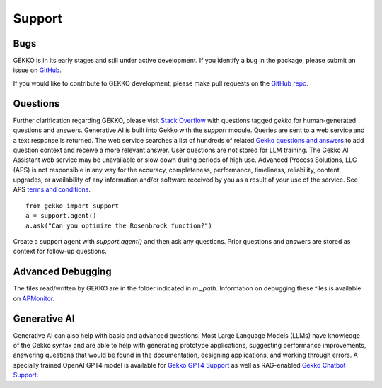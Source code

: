 

Support
=========

.. image:: /ML_Gekko_pics/gekko_support.png
   :width: 60%
   :align: center

Bugs
----

GEKKO is in its early stages and still under active development. If you identify a bug in the package, please submit an issue on `GitHub <https://github.com/BYU-PRISM/GEKKO>`_. 

If you would like to contribute to GEKKO development, please make pull requests on the `GitHub repo <https://github.com/BYU-PRISM/GEKKO>`_.

Questions
---------

Further clarification regarding GEKKO, please visit `Stack Overflow <https://stackoverflow.com/questions/tagged/gekko>`_ with questions tagged `gekko` for human-generated questions and answers. Generative AI is built into Gekko with the `support` module. Queries are sent to a web service and a text response is returned. The web service searches a list of hundreds of related `Gekko questions and answers <https://github.com/BYU-PRISM/GEKKO/blob/master/docs/llm/train.jsonl>`_ to add question context and receive a more relevant answer. User questions are not stored for LLM training. The Gekko AI Assistant web service may be unavailable or slow down during periods of high use. Advanced Process Solutions, LLC (APS) is not responsible in any way for the accuracy, completeness, performance, timeliness, reliability, content, upgrades, or availability of any information and/or software received by you as a result of your use of the service. See APS `terms and conditions <https://apmonitor.com/wiki/index.php/Main/TermsConditions>`_.

::

	from gekko import support
	a = support.agent()
	a.ask("Can you optimize the Rosenbrock function?")

Create a support agent with `support.agent()` and then ask any questions. Prior questions and answers are stored as context for follow-up questions.

Advanced Debugging
------------------

The files read/written by GEKKO are in the folder indicated in `m._path`. Information on debugging these files is available on `APMonitor <http://apmonitor.com/wiki/>`_.

Generative AI
------------------

Generative AI can also help with basic and advanced questions. Most Large Language Models (LLMs) have knowledge of the Gekko syntax and are able to help with generating prototype applications, suggesting performance improvements, answering questions that would be found in the documentation, designing applications, and working through errors. A specially trained OpenAI GPT4 model is available for `Gekko GPT4 Support <https://chat.openai.com/g/g-sl8WNWdO7-gekko-support>`_ as well as RAG-enabled `Gekko Chatbot Support <https://apmonitor.com/docs/index.html>`_.

